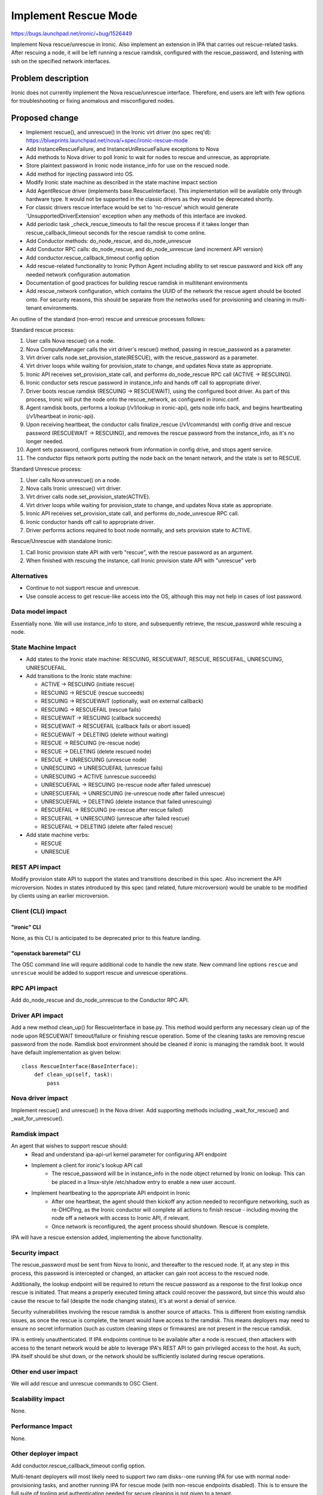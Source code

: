 ..
 This work is licensed under a Creative Commons Attribution 3.0 Unported
 License.

 http://creativecommons.org/licenses/by/3.0/legalcode

=====================
Implement Rescue Mode
=====================

https://bugs.launchpad.net/ironic/+bug/1526449

Implement Nova rescue/unrescue in Ironic. Also implement an extension in IPA
that carries out rescue-related tasks. After rescuing a node, it will be left
running a rescue ramdisk, configured with the rescue_password, and listening
with ssh on the specified network interfaces.

Problem description
===================

Ironic does not currently implement the Nova rescue/unrescue interface.
Therefore, end users are left with few options for troubleshooting or fixing
anomalous and misconfigured nodes.

Proposed change
===============
* Implement rescue(), and unrescue() in the Ironic virt driver (no spec req'd):
  https://blueprints.launchpad.net/nova/+spec/ironic-rescue-mode
* Add InstanceRescueFailure, and InstanceUnRescueFailure exceptions to Nova
* Add methods to Nova driver to poll Ironic to wait for nodes to rescue and
  unrescue, as appropriate.
* Store plaintext password in Ironic node instance_info for use on the rescued
  node.
* Add method for injecting password into OS.
* Modify Ironic state machine as described in the state machine impact section
* Add AgentRescue driver (implements base.RescueInterface). This implementation
  will be available only through hardware type. It would not be supported in
  the classic drivers as they would be deprecated shortly.
* For classic drivers rescue interface would be set to 'no-rescue' which would
  generate 'UnsupportedDriverExtension' exception when any methods of this
  interface are invoked.
* Add periodic task _check_rescue_timeouts to fail the rescue process if
  it takes longer than rescue_callback_timeout seconds for the rescue ramdisk
  to come online.
* Add Conductor methods: do_node_rescue, and do_node_unrescue
* Add Conductor RPC calls: do_node_rescue, and do_node_unrescue (and
  increment API version)
* Add conductor.rescue_callback_timeout config option
* Add rescue-related functionality to Ironic Python Agent including ability
  to set rescue password and kick off any needed network configuration
  automation
* Documentation of good practices for building rescue ramdisk in multitenant
  environments
* Add rescue_network configuration, which contains the UUID of the network the
  rescue agent should be booted onto. For security reasons, this should be
  separate from the networks used for provisioning and cleaning in multi-tenant
  environments.

An outline of the standard (non-error) rescue and unrescue processes follows:

Standard rescue process:

1. User calls Nova rescue() on a node.
2. Nova ComputeManager calls the virt driver's rescue() method, passing in
   rescue_password as a parameter.
3. Virt driver calls node.set_provision_state(RESCUE), with the rescue_password
   as a parameter.
4. Virt driver loops while waiting for provision_state to change, and updates
   Nova state as appropriate.
5. Ironic API receives set_provision_state call, and performs do_node_rescue
   RPC call (ACTIVE -> RESCUING).
6. Ironic conductor sets rescue password in instance_info and hands off call to
   appropriate driver.
7. Driver boots rescue ramdisk (RESCUING -> RESCUEWAIT), using the configured
   boot driver. As part of this process, Ironic will put the node onto the
   rescue_network, as configured in ironic.conf.
8. Agent ramdisk boots, performs a lookup (/v1/lookup in ironic-api), gets node
   info back, and begins heartbeating (/v1/heartbeat in ironic-api).
9. Upon receiving heartbeat, the conductor calls finalize_rescue (/v1/commands)
   with config drive and rescue password (RESCUEWAIT -> RESCUING), and removes
   the rescue password from the instance_info, as it's no longer needed.
10. Agent sets password, configures network from information in config drive,
    and stops agent service.
11. The conductor flips network ports putting the node back on the tenant
    network, and the state is set to RESCUE.

Standard Unrescue process:

1. User calls Nova unrescue() on a node.
2. Nova calls Ironic unrescue() virt driver.
3. Virt driver calls node.set_provision_state(ACTIVE).
4. Virt driver loops while waiting for provision_state to change, and updates
   Nova state as appropriate.
5. Ironic API receives set_provision_state call, and performs
   do_node_unrescue RPC call.
6. Ironic conductor hands off call to appropriate driver.
7. Driver performs actions required to boot node normally, and sets provision
   state to ACTIVE.

Rescue/Unrescue with standalone Ironic:

1. Call Ironic provision state API with verb "rescue", with the rescue password
   as an argument.
2. When finished with rescuing the instance, call Ironic provision state API
   with "unrescue" verb


Alternatives
------------
* Continue to not support rescue and unrescue.
* Use console access to get rescue-like access into the OS, although this may
  not help in cases of lost password.

Data model impact
-----------------
Essentially none.  We will use instance_info to store, and subsequently
retrieve, the rescue_password while rescuing a node.

State Machine Impact
--------------------
* Add states to the Ironic state machine: RESCUING, RESCUEWAIT, RESCUE,
  RESCUEFAIL, UNRESCUING, UNRESCUEFAIL.
* Add transitions to the Ironic state machine:

  * ACTIVE -> RESCUING (initiate rescue)
  * RESCUING -> RESCUE (rescue succeeds)
  * RESCUING -> RESCUEWAIT (optionally, wait on external callback)
  * RESCUING -> RESCUEFAIL (rescue fails)
  * RESCUEWAIT -> RESCUING (callback succeeds)
  * RESCUEWAIT -> RESCUEFAIL (callback fails or abort issued)
  * RESCUEWAIT -> DELETING (delete without waiting)
  * RESCUE -> RESCUING (re-rescue node)
  * RESCUE -> DELETING (delete rescued node)
  * RESCUE -> UNRESCUING (unrescue node)
  * UNRESCUING -> UNRESCUEFAIL (unrescue fails)
  * UNRESCUING -> ACTIVE (unrescue succeeds)
  * UNRESCUEFAIL -> RESCUING (re-rescue node after failed unrescue)
  * UNRESCUEFAIL -> UNRESCUING (re-unrescue node after failed unrescue)
  * UNRESCUEFAIL -> DELETING (delete instance that failed unrescuing)
  * RESCUEFAIL -> RESCUING (re-rescue after rescue failed)
  * RESCUEFAIL -> UNRESCUING (unrescue after failed rescue)
  * RESCUEFAIL -> DELETING (delete after failed rescue)

* Add state machine verbs:

  * RESCUE
  * UNRESCUE

REST API impact
---------------
Modify provision state API to support the states and transitions described in
this spec.  Also increment the API microversion. Nodes in states introduced by
this spec (and related, future microversion) would be unable to be modified by
clients using an earlier microversion.

Client (CLI) impact
-------------------

"ironic" CLI
~~~~~~~~~~~~

None, as this CLI is anticipated to be deprecated prior to this feature
landing.

"openstack baremetal" CLI
~~~~~~~~~~~~~~~~~~~~~~~~~

The OSC command line will require additional code to handle the new state.
New command line options ``rescue`` and ``unrescue`` would be added to
support rescue and unrescue operations.

RPC API impact
--------------
Add do_node_rescue and do_node_unrescue to the Conductor RPC API.

Driver API impact
-----------------
Add a new method clean_up() for RescueInterface in base.py. This method would
perform any necessary clean up of the node upon RESCUEWAIT timeout/failure
or finishing rescue operation. Some of the cleaning tasks are removing rescue
password from the node. Ramdisk boot environment should be cleaned if
ironic is managing the ramdisk boot. It would have default implementation as
given below::

    class RescueInterface(BaseInterface):
        def clean_up(self, task):
            pass

Nova driver impact
------------------
Implement rescue() and unrescue() in the Nova driver.  Add supporting methods
including _wait_for_rescue() and _wait_for_unrescue().

Ramdisk impact
--------------
An agent that wishes to support rescue should:
  * Read and understand ipa-api-url kernel parameter for configuring API
    endpoint
  * Implement a client for ironic's lookup API call
     * The rescue_password will be in instance_info in the node object
       returned by Ironic on lookup. This can be placed in a linux-style
       /etc/shadow entry to enable a new user account.
  * Implement heartbeating to the appropriate API endpoint in Ironic
      * After one heartbeat, the agent should then kickoff any action needed
        to reconfigure networking, such as re-DHCPing, as the Ironic conductor
        will complete all actions to finish rescue - including moving the
        node off a network with access to Ironic API, if relevant.
      * Once network is reconfigured, the agent process should shutdown. Rescue
        is complete.

IPA will have a rescue extension added, implementing the above functionality.

Security impact
---------------
The rescue_password must be sent from Nova to Ironic, and thereafter to the
rescued node.  If, at any step in this process, this password is intercepted
or changed, an attacker can gain root access to the rescued node.

Additionally, the lookup endpoint will be required to return the rescue
password as a response to the first lookup once rescue is initiated. That
means a properly executed timing attack could recover the password, but since
this would also cause the rescue to fail (despite the node changing states),
it's at worst a denial of service.

Security vulnerabilities involving the rescue ramdisk is another source of
attacks. This is different from existing ramdisk issues, as once the rescue
is complete, the tenant would have access to the ramdisk. This means deployers
may need to ensure no secret information (such as custom cleaning steps or
firmwares) are not present in the rescue ramdisk.

IPA is entirely unauthenticated.  If IPA endpoints continue to be available
after a node is rescued, then attackers with access to the tenant network
would be able to leverage IPA's REST API to gain privileged access to the
host. As such, IPA itself should be shut down, or the network should be
sufficiently isolated during rescue operations.

Other end user impact
---------------------
We will add rescue and unrescue commands to OSC Client.

Scalability impact
------------------
None.

Performance Impact
------------------
None.

Other deployer impact
---------------------
Add conductor.rescue_callback_timeout config option.

Multi-tenant deployers will most likely need to support two ram disks--one
running IPA for use with normal node-provisioning tasks, and another running
IPA for rescue mode (with non-rescue endpoints disabled). This is to ensure
the full suite of tooling and authentication needed for secure cleaning is not
given to a tenant.

Additionally, in some environments, operators may not want to use the full
Ironic Python Agent inside the rescue ramdisk, due to it's requirement for
python or linux-centric nature. They may use statically compiled software
such as onmetal-rescue-agent [0]_ to perform the lookup and heartbeat needed
to finalize cleaning.

Developer impact
----------------
None.

Implementation
==============

Assignee(s)
-----------
Primary assignee:
  JayF

Other contributors:
  Shivanand Tendulker (stendulker)
  Aparna (aparnavtce)

Work Items
----------
See proposed changes.

Dependencies
============
* Updating the Ironic virt driver in Nova to support this.

Testing
=======
Unit tests and Tempest tests must be added.

Upgrades and Backwards Compatibility
====================================
Clients that are unaware of rescue-related states may not function correctly
with nodes that are in these states.

Documentation Impact
====================
Write documentation.

References
==========
.. [0] https://github.com/rackerlabs/onmetal-rescue-agent
